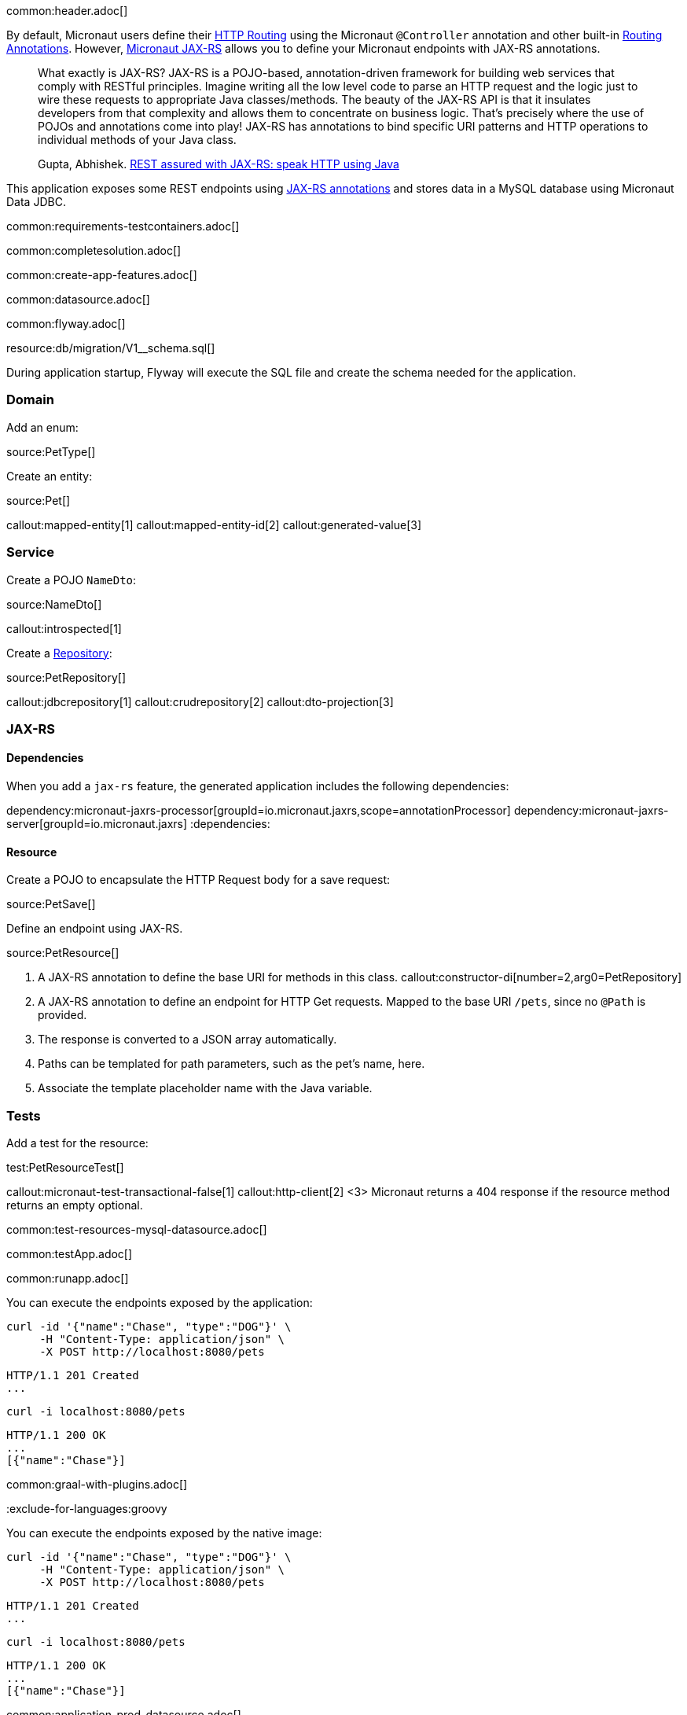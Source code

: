 common:header.adoc[]

By default, Micronaut users define their https://docs.micronaut.io/latest/guide/#routing[HTTP Routing] using the Micronaut `@Controller` annotation and other built-in https://docs.micronaut.io/latest/guide/#_routing_annotations[Routing Annotations]. However, https://micronaut-projects.github.io/micronaut-jaxrs/latest/guide/[Micronaut JAX-RS] allows you to define your Micronaut endpoints with JAX-RS annotations.

____
What exactly is JAX-RS? JAX-RS is a POJO-based, annotation-driven framework for building web services that comply with RESTful principles. Imagine writing all the low level code to parse an HTTP request and the logic just to wire these requests to appropriate Java classes/methods. The beauty of the JAX-RS API is that it insulates developers from that complexity and allows them to concentrate on business logic. That’s precisely where the use of POJOs and annotations come into play! JAX-RS has annotations to bind specific URI patterns and HTTP operations to individual methods of your Java class.

Gupta, Abhishek. https://abhishek-gupta.gitbook.io/rest-assured-with-jaxrs/[REST assured with JAX-RS: speak HTTP using Java]
____

This application exposes some REST endpoints using https://projects.eclipse.org/projects/ee4j.jaxrs[JAX-RS annotations] and stores data in a MySQL database using Micronaut Data JDBC.

:containerized: MySQL
common:requirements-testcontainers.adoc[]

common:completesolution.adoc[]

common:create-app-features.adoc[]

common:datasource.adoc[]

common:flyway.adoc[]

resource:db/migration/V1__schema.sql[]

During application startup, Flyway will execute the SQL file and create the schema needed for the application.

=== Domain

Add an enum:

source:PetType[]

Create an entity:

source:Pet[]

callout:mapped-entity[1]
callout:mapped-entity-id[2]
callout:generated-value[3]

=== Service

Create a POJO `NameDto`:

source:NameDto[]

callout:introspected[1]

Create a https://micronaut-projects.github.io/micronaut-data/latest/guide/#dbcRepositories[Repository]:

source:PetRepository[]

callout:jdbcrepository[1]
callout:crudrepository[2]
callout:dto-projection[3]

=== JAX-RS

==== Dependencies

When you add a `jax-rs` feature, the generated application includes the following dependencies:

:dependencies:
dependency:micronaut-jaxrs-processor[groupId=io.micronaut.jaxrs,scope=annotationProcessor]
dependency:micronaut-jaxrs-server[groupId=io.micronaut.jaxrs]
:dependencies:

==== Resource

Create a POJO to encapsulate the HTTP Request body for a save request:

source:PetSave[]

Define an endpoint using JAX-RS.

source:PetResource[]

<1> A JAX-RS annotation to define the base URI for methods in this class.
callout:constructor-di[number=2,arg0=PetRepository]
<3> A JAX-RS annotation to define an endpoint for HTTP Get requests. Mapped to the base URI `/pets`, since no `@Path` is provided.
<4> The response is converted to a JSON array automatically.
<5> Paths can be templated for path parameters, such as the pet's name, here.
<6> Associate the template placeholder name with the Java variable.

=== Tests

Add a test for the resource:

test:PetResourceTest[]

callout:micronaut-test-transactional-false[1]
callout:http-client[2]
<3> Micronaut returns a 404 response if the resource method returns an empty optional.

common:test-resources-mysql-datasource.adoc[]

common:testApp.adoc[]

common:runapp.adoc[]

You can execute the endpoints exposed by the application:

[source, bash]
----
curl -id '{"name":"Chase", "type":"DOG"}' \
     -H "Content-Type: application/json" \
     -X POST http://localhost:8080/pets
----

[source]
----
HTTP/1.1 201 Created
...
----

[source, bash]
----
curl -i localhost:8080/pets
----

[source]
----
HTTP/1.1 200 OK
...
[{"name":"Chase"}]
----

common:graal-with-plugins.adoc[]

:exclude-for-languages:groovy

You can execute the endpoints exposed by the native image:

[source, bash]
----
curl -id '{"name":"Chase", "type":"DOG"}' \
     -H "Content-Type: application/json" \
     -X POST http://localhost:8080/pets
----

[source]
----
HTTP/1.1 201 Created
...
----

[source, bash]
----
curl -i localhost:8080/pets
----

[source]
----
HTTP/1.1 200 OK
...
[{"name":"Chase"}]
----

:exclude-for-languages:

common:application-prod-datasource.adoc[]

== Next steps

Read more about:

- https://micronaut-projects.github.io/micronaut-jaxrs/latest/guide/[Micronaut JAX-RS].
- https://jakarta.ee/specifications/restful-ws/[Jakarta RESTful Web Services]
